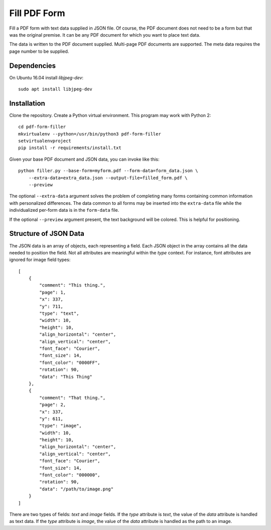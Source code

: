 =============
Fill PDF Form
=============

Fill a PDF form with text data supplied in JSON file. Of course, the PDF
document does not need to be a form but that was the original premise. It can
be any PDF document for which you want to place text data.

The data is written to the PDF document supplied. Multi-page PDF documents
are supported. The meta data requires the page number to be supplied.

------------
Dependencies
------------

On Ubuntu 16.04 install `libjpeg-dev`::

    sudo apt install libjpeg-dev


------------
Installation
------------

Clone the repository. Create a Python virtual environment. This program may
work with Python 2::

    cd pdf-form-filler
    mkvirtualenv --python=/usr/bin/python3 pdf-form-filler
    setvirtualenvproject
    pip install -r requirements/install.txt

Given your base PDF document and JSON data, you can invoke like this::

    python filler.py --base-form=myform.pdf --form-data=form_data.json \
        --extra-data=extra_data.json --output-file=filled_form.pdf \
        --preview

The optional ``--extra-data`` argument solves the problem of completing many
forms containing common information with personalized differences. The data
common to all forms may be inserted into the ``extra-data`` file while the
individualized per-form data is in the ``form-data`` file.

If the optional ``--preview`` argument present, the text background will be
colored. This is helpful for positioning.


----------------------
Structure of JSON Data
----------------------

The JSON data is an array of objects, each representing a field. Each JSON
object in the array contains all the data needed to position the field. Not
all attributes are meaningful within the `type` context. For instance, font
attributes are ignored for image field types::

    [
        {
            "comment": "This thing.",
            "page": 1,
            "x": 337,
            "y": 711,
            "type": "text",
            "width": 10,
            "height": 10,
            "align_horizontal": "center",
            "align_vertical": "center",
            "font_face": "Courier",
            "font_size": 14,
            "font_color": "0000FF",
            "rotation": 90,
            "data": "This Thing"
        },
        {
            "comment": "That thing.",
            "page": 2,
            "x": 337,
            "y": 611,
            "type": "image",
            "width": 10,
            "height": 10,
            "align_horizontal": "center",
            "align_vertical": "center",
            "font_face": "Courier",
            "font_size": 14,
            "font_color": "000000",
            "rotation": 90,
            "data": "/path/to/image.png"
        }
    ]

There are two types of fields: `text` and `image` fields. If the `type`
attribute is `text`, the value of the `data` attribute is handled as text
data. If the `type` attribute is `image`, the value of the `data` attribute
is handled as the path to an image.
